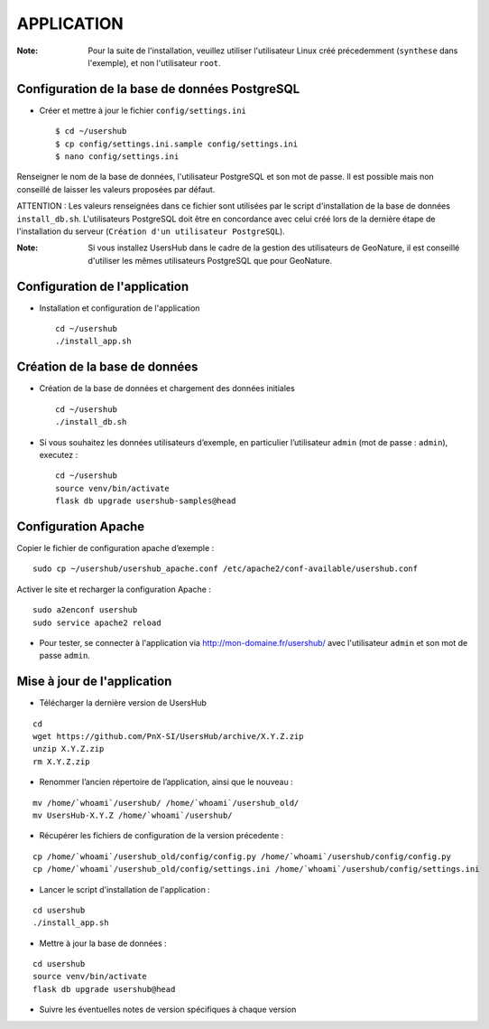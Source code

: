 ===========
APPLICATION
===========

:Note:

    Pour la suite de l'installation, veuillez utiliser l'utilisateur Linux créé précedemment (``synthese`` dans l'exemple), et non l'utilisateur ``root``.

Configuration de la base de données PostgreSQL
==============================================

* Créer et mettre à jour le fichier ``config/settings.ini``
 
  ::  
  
    $ cd ~/usershub
    $ cp config/settings.ini.sample config/settings.ini
    $ nano config/settings.ini

Renseigner le nom de la base de données, l'utilisateur PostgreSQL et son mot de passe. Il est possible mais non conseillé de laisser les valeurs proposées par défaut. 

ATTENTION : Les valeurs renseignées dans ce fichier sont utilisées par le script d'installation de la base de données ``install_db.sh``. L'utilisateurs PostgreSQL doit être en concordance avec celui créé lors de la dernière étape de l'installation du serveur (``Création d'un utilisateur PostgreSQL``). 

:Note:

    Si vous installez UsersHub dans le cadre de la gestion des utilisateurs de GeoNature, il est conseillé d'utiliser les mêmes utilisateurs PostgreSQL que pour GeoNature.


Configuration de l'application
==============================

* Installation et configuration de l'application
 
  ::  
  
    cd ~/usershub
    ./install_app.sh


Création de la base de données
==============================

* Création de la base de données et chargement des données initiales
 
  ::  
  
    cd ~/usershub
    ./install_db.sh


* Si vous souhaitez les données utilisateurs d’exemple, en particulier l’utilisateur ``admin`` (mot de passe : ``admin``), executez :

  ::

    cd ~/usershub
    source venv/bin/activate
    flask db upgrade usershub-samples@head


Configuration Apache
====================

Copier le fichier de configuration apache d’exemple :

::

    sudo cp ~/usershub/usershub_apache.conf /etc/apache2/conf-available/usershub.conf

Activer le site et recharger la configuration Apache :
 
::  
  
    sudo a2enconf usershub
    sudo service apache2 reload

* Pour tester, se connecter à l'application via http://mon-domaine.fr/usershub/ avec l'utilisateur ``admin`` et son mot de passe ``admin``.


Mise à jour de l'application
============================

* Télécharger la dernière version de UsersHub

::

    cd
    wget https://github.com/PnX-SI/UsersHub/archive/X.Y.Z.zip
    unzip X.Y.Z.zip
    rm X.Y.Z.zip

* Renommer l’ancien répertoire de l’application, ainsi que le nouveau :

::

    mv /home/`whoami`/usershub/ /home/`whoami`/usershub_old/
    mv UsersHub-X.Y.Z /home/`whoami`/usershub/

* Récupérer les fichiers de configuration de la version précedente :

::

    cp /home/`whoami`/usershub_old/config/config.py /home/`whoami`/usershub/config/config.py
    cp /home/`whoami`/usershub_old/config/settings.ini /home/`whoami`/usershub/config/settings.ini 

* Lancer le script d'installation de l'application :

::
    
    cd usershub
    ./install_app.sh

* Mettre à jour la base de données :

::

    cd usershub
    source venv/bin/activate
    flask db upgrade usershub@head

* Suivre les éventuelles notes de version spécifiques à chaque version
